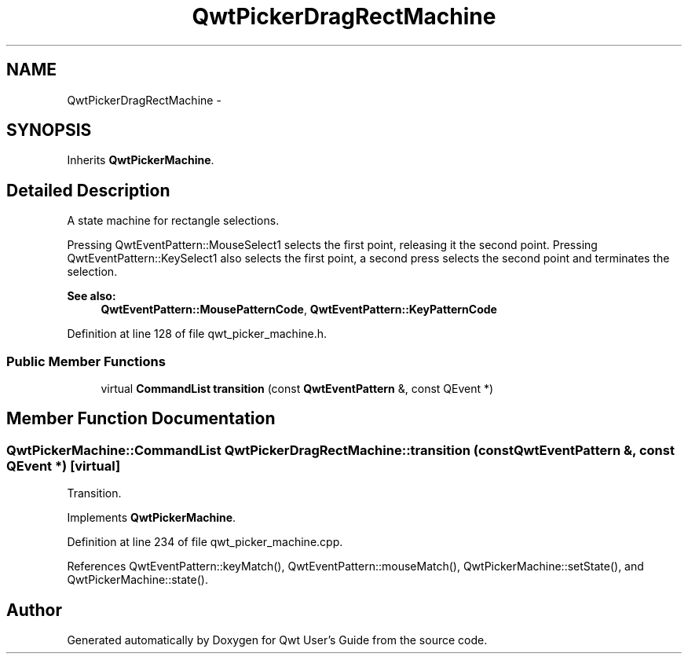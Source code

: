 .TH "QwtPickerDragRectMachine" 3 "24 May 2008" "Version 5.1.1" "Qwt User's Guide" \" -*- nroff -*-
.ad l
.nh
.SH NAME
QwtPickerDragRectMachine \- 
.SH SYNOPSIS
.br
.PP
Inherits \fBQwtPickerMachine\fP.
.PP
.SH "Detailed Description"
.PP 
A state machine for rectangle selections. 

Pressing QwtEventPattern::MouseSelect1 selects the first point, releasing it the second point. Pressing QwtEventPattern::KeySelect1 also selects the first point, a second press selects the second point and terminates the selection.
.PP
\fBSee also:\fP
.RS 4
\fBQwtEventPattern::MousePatternCode\fP, \fBQwtEventPattern::KeyPatternCode\fP 
.RE
.PP

.PP
Definition at line 128 of file qwt_picker_machine.h.
.SS "Public Member Functions"

.in +1c
.ti -1c
.RI "virtual \fBCommandList\fP \fBtransition\fP (const \fBQwtEventPattern\fP &, const QEvent *)"
.br
.in -1c
.SH "Member Function Documentation"
.PP 
.SS "\fBQwtPickerMachine::CommandList\fP QwtPickerDragRectMachine::transition (const \fBQwtEventPattern\fP &, const QEvent *)\fC [virtual]\fP"
.PP
Transition. 
.PP
Implements \fBQwtPickerMachine\fP.
.PP
Definition at line 234 of file qwt_picker_machine.cpp.
.PP
References QwtEventPattern::keyMatch(), QwtEventPattern::mouseMatch(), QwtPickerMachine::setState(), and QwtPickerMachine::state().

.SH "Author"
.PP 
Generated automatically by Doxygen for Qwt User's Guide from the source code.
